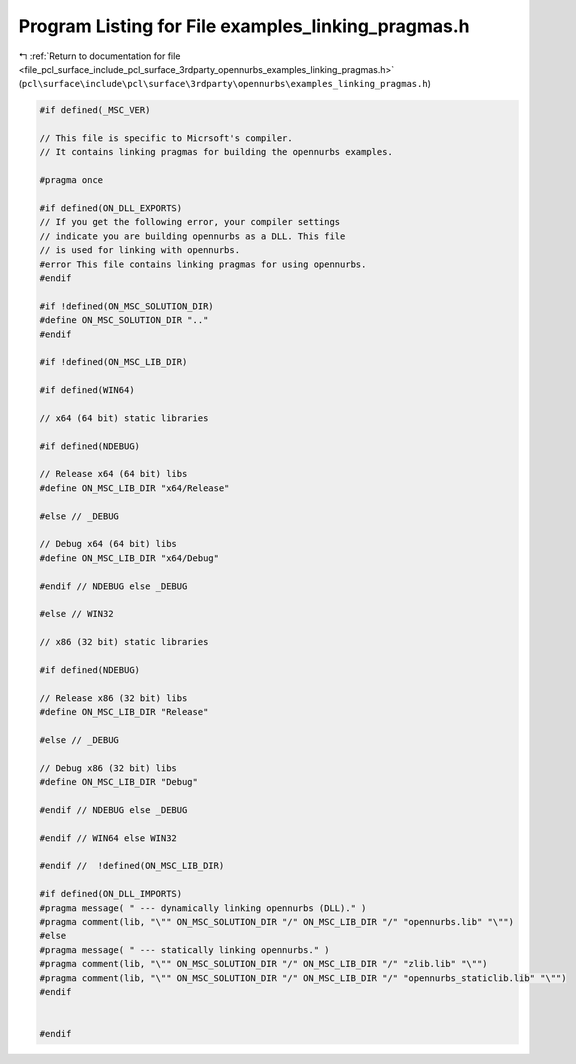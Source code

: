 
.. _program_listing_file_pcl_surface_include_pcl_surface_3rdparty_opennurbs_examples_linking_pragmas.h:

Program Listing for File examples_linking_pragmas.h
===================================================

|exhale_lsh| :ref:`Return to documentation for file <file_pcl_surface_include_pcl_surface_3rdparty_opennurbs_examples_linking_pragmas.h>` (``pcl\surface\include\pcl\surface\3rdparty\opennurbs\examples_linking_pragmas.h``)

.. |exhale_lsh| unicode:: U+021B0 .. UPWARDS ARROW WITH TIP LEFTWARDS

.. code-block:: cpp

   #if defined(_MSC_VER)
   
   // This file is specific to Micrsoft's compiler.
   // It contains linking pragmas for building the opennurbs examples.
   
   #pragma once
   
   #if defined(ON_DLL_EXPORTS)
   // If you get the following error, your compiler settings
   // indicate you are building opennurbs as a DLL. This file
   // is used for linking with opennurbs.
   #error This file contains linking pragmas for using opennurbs.
   #endif
   
   #if !defined(ON_MSC_SOLUTION_DIR)
   #define ON_MSC_SOLUTION_DIR ".."
   #endif
   
   #if !defined(ON_MSC_LIB_DIR)
   
   #if defined(WIN64)
   
   // x64 (64 bit) static libraries
   
   #if defined(NDEBUG)
   
   // Release x64 (64 bit) libs
   #define ON_MSC_LIB_DIR "x64/Release"
   
   #else // _DEBUG
   
   // Debug x64 (64 bit) libs
   #define ON_MSC_LIB_DIR "x64/Debug"
   
   #endif // NDEBUG else _DEBUG
   
   #else // WIN32
   
   // x86 (32 bit) static libraries
   
   #if defined(NDEBUG)
   
   // Release x86 (32 bit) libs
   #define ON_MSC_LIB_DIR "Release"
   
   #else // _DEBUG
   
   // Debug x86 (32 bit) libs
   #define ON_MSC_LIB_DIR "Debug"
   
   #endif // NDEBUG else _DEBUG
   
   #endif // WIN64 else WIN32
   
   #endif //  !defined(ON_MSC_LIB_DIR)
   
   #if defined(ON_DLL_IMPORTS)
   #pragma message( " --- dynamically linking opennurbs (DLL)." )
   #pragma comment(lib, "\"" ON_MSC_SOLUTION_DIR "/" ON_MSC_LIB_DIR "/" "opennurbs.lib" "\"")
   #else
   #pragma message( " --- statically linking opennurbs." )
   #pragma comment(lib, "\"" ON_MSC_SOLUTION_DIR "/" ON_MSC_LIB_DIR "/" "zlib.lib" "\"")
   #pragma comment(lib, "\"" ON_MSC_SOLUTION_DIR "/" ON_MSC_LIB_DIR "/" "opennurbs_staticlib.lib" "\"")
   #endif
   
   
   #endif

